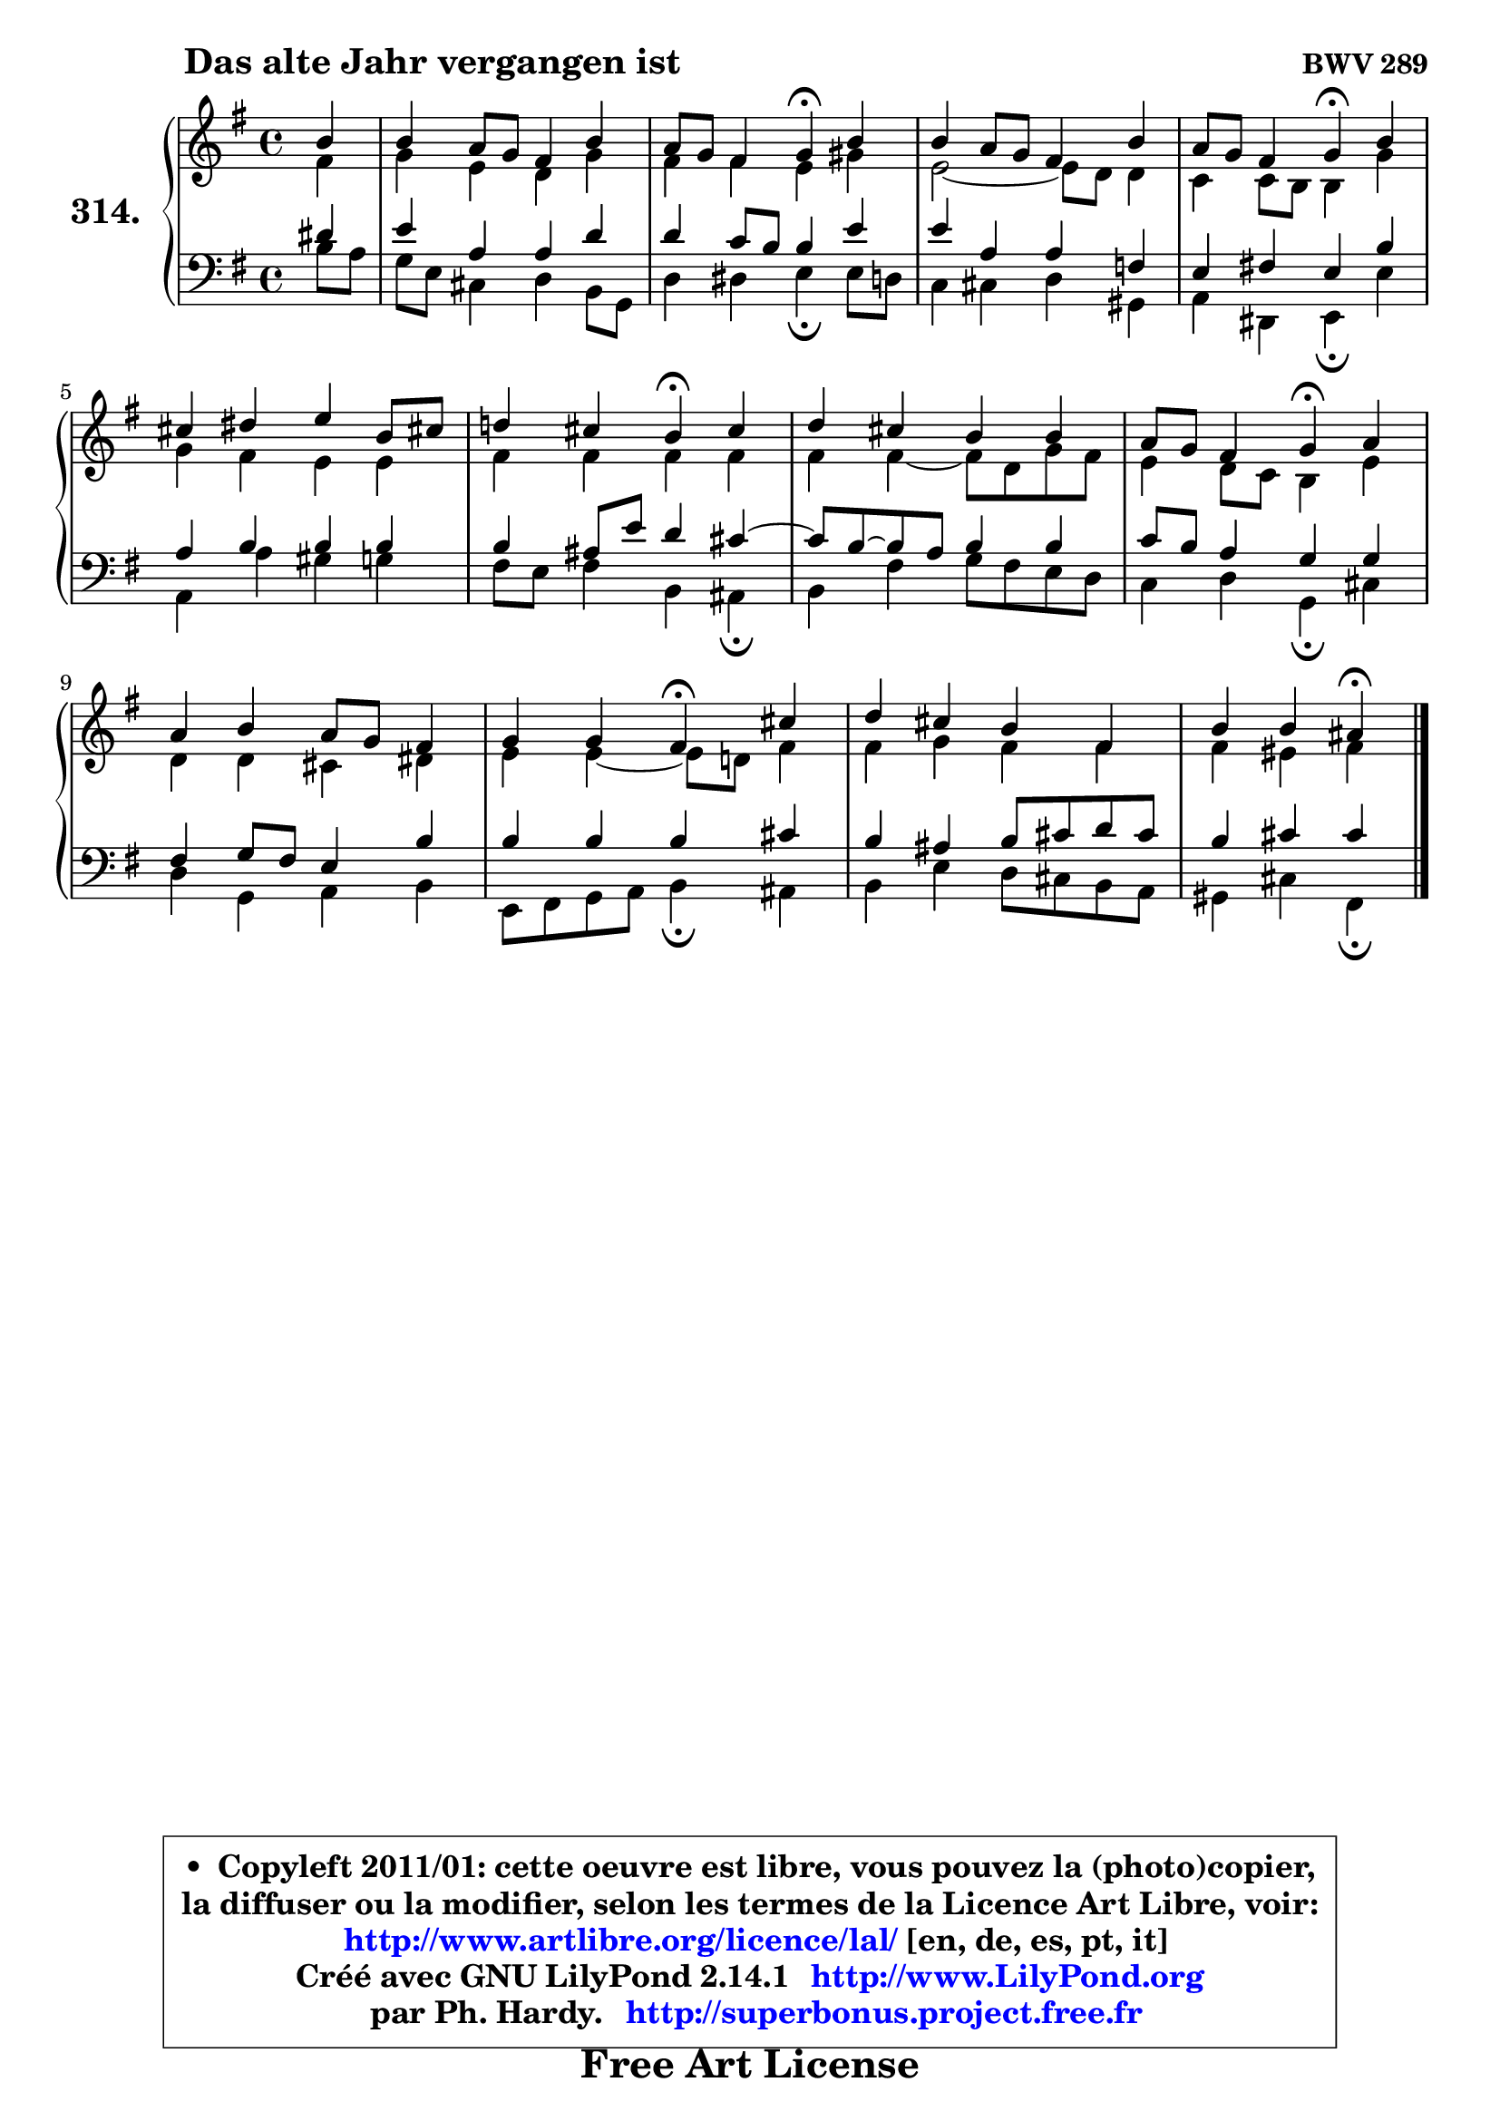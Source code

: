 
\version "2.14.1"

    \paper {
%	system-system-spacing #'padding = #0.1
%	score-system-spacing #'padding = #0.1
%	ragged-bottom = ##f
%	ragged-last-bottom = ##f
	}

    \header {
      opus = \markup { \bold "BWV 289" }
      piece = \markup { \hspace #9 \fontsize #2 \bold "Das alte Jahr vergangen ist" }
      maintainer = "Ph. Hardy"
      maintainerEmail = "superbonus.project@free.fr"
      lastupdated = "2011/Jul/20"
      tagline = \markup { \fontsize #3 \bold "Free Art License" }
      copyright = \markup { \fontsize #3  \bold   \override #'(box-padding .  1.0) \override #'(baseline-skip . 2.9) \box \column { \center-align { \fontsize #-2 \line { • \hspace #0.5 Copyleft 2011/01: cette oeuvre est libre, vous pouvez la (photo)copier, } \line { \fontsize #-2 \line {la diffuser ou la modifier, selon les termes de la Licence Art Libre, voir: } } \line { \fontsize #-2 \with-url #"http://www.artlibre.org/licence/lal/" \line { \fontsize #1 \hspace #1.0 \with-color #blue http://www.artlibre.org/licence/lal/ [en, de, es, pt, it] } } \line { \fontsize #-2 \line { Créé avec GNU LilyPond 2.14.1 \with-url #"http://www.LilyPond.org" \line { \with-color #blue \fontsize #1 \hspace #1.0 \with-color #blue http://www.LilyPond.org } } } \line { \hspace #1.0 \fontsize #-2 \line {par Ph. Hardy. } \line { \fontsize #-2 \with-url #"http://superbonus.project.free.fr" \line { \fontsize #1 \hspace #1.0 \with-color #blue http://superbonus.project.free.fr } } } } } }

	  }

  guidemidi = {
        r4 |
        R1 |
        r2 \tempo 4 = 30 r4 \tempo 4 = 78 r4 |
        R1 |
        r2 \tempo 4 = 30 r4 \tempo 4 = 78 r4 |
        R1 |
        r2 \tempo 4 = 30 r4 \tempo 4 = 78 r4 |
        R1 |
        r2 \tempo 4 = 30 r4 \tempo 4 = 78 r4 |
        R1 |
        r2 \tempo 4 = 30 r4 \tempo 4 = 78 r4 |
        R1 |
        r2 \tempo 4 = 30 r4 
	}

  upper = {
	\time 4/4
	\key e \minor
	\clef treble
	\partial 4
	\voiceOne
	<< { 
	% SOPRANO
	\set Voice.midiInstrument = "acoustic grand"
	\relative c'' {
        b4 |
        b4 a8 g fis4 b |
        a8 g fis4 g\fermata b |
        b4 a8 g fis4 b |
        a8 g fis4 g\fermata b |
        cis4 dis e b8 cis! |
        d!4 cis b\fermata cis |
        d4 cis b b |
        a8 g fis4 g\fermata a |
        a4 b a8 g fis4 |
        g4 g fis4\fermata cis' |
        d4 cis b fis |
        b4 b ais\fermata
        \bar "|."
	} % fin de relative
	}

	\context Voice="1" { \voiceTwo 
	% ALTO
	\set Voice.midiInstrument = "acoustic grand"
	\relative c' {
        fis4 |
        g4 e d g |
        fis4 fis e gis |
        e2 ~ e8 d8 d4 |
        c4 c8 b b4 g' |
        g4 fis e e |
        fis4 fis fis fis |
        fis4 fis4 ~ fis8 d g8 fis |
        e4 d8 c b4 e |
        d4 d cis dis |
        e4 e4 ~ e8 d! fis4 |
        fis4 g fis fis |
        fis4 eis fis
        \bar "|."
	} % fin de relative
	\oneVoice
	} >>
	}

    lower = {
	\time 4/4
	\key e \minor
	\clef bass
	%\partial 4
	\voiceOne
	<< { 
	% TENOR
	\set Voice.midiInstrument = "acoustic grand"
	\relative c' {
        dis4 |
        e4 a, a d |
        d4 c8 b b4 e |
        e4 a, a f |
        e4 fis! e b' |
        a4 b b b |
        b4 ais8 e' d4 cis ~ |
	cis8 b8 ~ b8 a8 b4 b |
        c8 b a4 g g |
        fis4 g8 fis e4 b' |
        b4 b b cis |
        b4 ais b8 cis d8 cis |
        b4 cis cis
        \bar "|."
	} % fin de relative
	}
	\context Voice="1" { \voiceTwo 
	% BASS
	\set Voice.midiInstrument = "acoustic grand"
	\relative c' {
        b8 a |
        g8 e cis4 d b8 g |
        d'4 dis e\fermata e8 d |
        c4 cis d gis, |
        a4 dis, e\fermata e' |
        a,4 a' gis g |
        fis8 e fis4 b, ais\fermata |
        b4 fis' g8 fis e d |
        c4 d g,\fermata cis |
        d4 g, a b |
        e,8 fis g a b4\fermata ais4 |
        b4 e d8 cis b a |
        gis4 cis fis,\fermata
        \bar "|."
	} % fin de relative
	\oneVoice
	} >>
	}


    \score { 

	\new PianoStaff <<
	\set PianoStaff.instrumentName = \markup { \bold \huge "314." }
	\new Staff = "upper" \upper
	\new Staff = "lower" \lower
	>>

    \layout {
%	ragged-last = ##f
	   }

         } % fin de score

  \score {
    \unfoldRepeats { << \guidemidi \upper \lower >> }
    \midi {
    \context {
     \Staff
      \remove "Staff_performer"
               }

     \context {
      \Voice
       \consists "Staff_performer"
                }

     \context { 
      \Score
      tempoWholesPerMinute = #(ly:make-moment 78 4)
		}
	    }
	}

